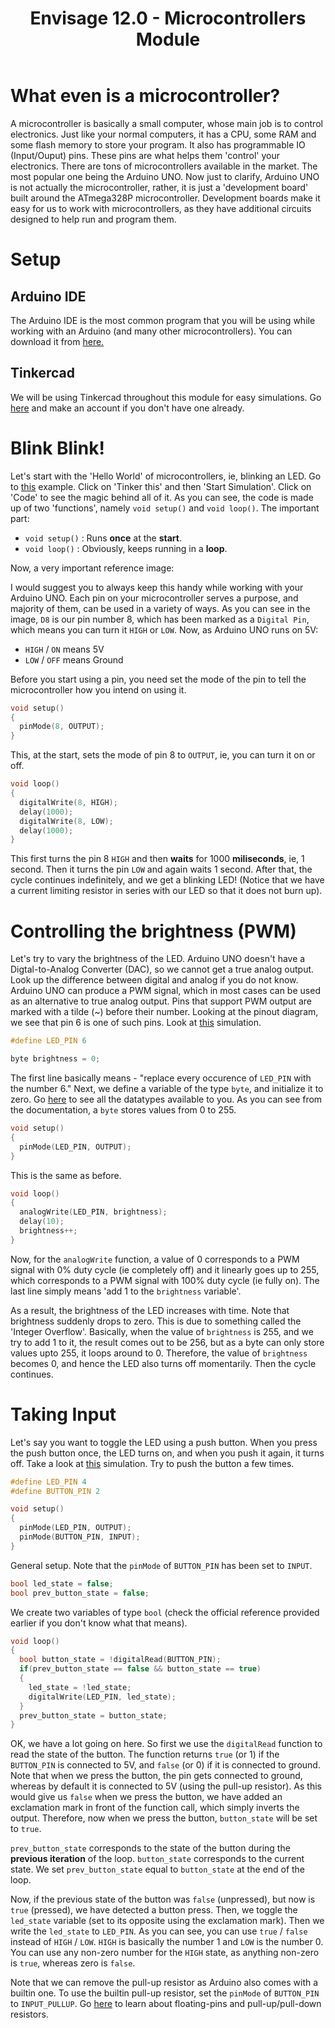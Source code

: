 #+title:  Envisage 12.0 - Microcontrollers Module

* What even is a microcontroller?
A microcontroller is basically a small computer, whose main job is to control electronics. Just like your normal computers, it has a CPU, some RAM and some flash memory to store your program. It also has programmable IO (Input/Ouput) pins. These pins are what helps them 'control' your electronics. There are tons of microcontrollers available in the market. The most popular one being the Arduino UNO. Now just to clarify, Arduino UNO is not actually the microcontroller, rather, it is just a 'development board' built around the ATmega328P microcontroller. Development boards make it easy for us to work with microcontrollers, as they have additional circuits designed to help run and program them.

#+ATTR_ORG: :width 200
[[file:imgs/arduino-uno.jpg]]

* Setup
** Arduino IDE
The Arduino IDE is the most common program that you will be using while working with an Arduino (and many other microcontrollers). You can download it from [[https://www.arduino.cc/en/software][here.]]
** Tinkercad
We will be using Tinkercad throughout this module for easy simulations. Go [[https://www.tinkercad.com/][here]] and make an account if you don't have one already.

* Blink Blink!
Let's start with the 'Hello World' of microcontrollers, ie, blinking an LED. Go to [[https://www.tinkercad.com/things/7yLiom529nh?sharecode=YH0h8LwFxTxKPVEX33UE6I2a3gyqSZu9YfV1jaytJTc][this]] example. Click on 'Tinker this' and then 'Start Simulation'. Click on 'Code' to see the magic behind all of it. As you can see, the code is made up of two 'functions', namely ~void setup()~ and ~void loop()~. The important part:
- ~void setup()~ : Runs *once* at the *start*.
- ~void loop()~ : Obviously, keeps running in a *loop*.

Now, a very important reference image:
#+ATTR_ORG: :width 200
[[file:imgs/arduino_uno3_pinout.png]]
I would suggest you to always keep this handy while working with your Arduino UNO.
Each pin on your microcontroller serves a purpose, and majority of them, can be used in a variety of ways. As you can see in the image, ~D8~ is our pin number 8, which has been marked as a ~Digital Pin~, which means you can turn it ~HIGH~ or ~LOW~. Now, as Arduino UNO runs on 5V:
- ~HIGH~ / ~ON~ means 5V
- ~LOW~ / ~OFF~ means Ground

Before you start using a pin, you need set the mode of the pin to tell the microcontroller how you intend on using it.

#+begin_src cpp
void setup()
{
  pinMode(8, OUTPUT);
}
#+end_src

This, at the start, sets the mode of pin 8 to ~OUTPUT~, ie, you can turn it on or off.

#+begin_src cpp
void loop()
{
  digitalWrite(8, HIGH);
  delay(1000);
  digitalWrite(8, LOW);
  delay(1000);
}
#+end_src

This first turns the pin 8 ~HIGH~ and then *waits* for 1000 *miliseconds*, ie, 1 second. Then it turns the pin ~LOW~ and again waits 1 second. After that, the cycle continues indefinitely, and we get a blinking LED!
(Notice that we have a current limiting resistor in series with our LED so that it does not burn up).

* Controlling the brightness (PWM)
Let's try to vary the brightness of the LED. Arduino UNO doesn't have a Digtal-to-Analog Converter (DAC), so we cannot get a true analog output. Look up the difference between digital and analog if you do not know. Arduino UNO can produce a PWM signal, which in most cases can be used as an alternative to true analog output. Pins that support PWM output are marked with a tilde (~) before their number. Looking at the pinout diagram, we see that pin 6 is one of such pins. Look at [[https://www.tinkercad.com/things/bdQUfL8nFGX][this]] simulation.

#+begin_src cpp
#define LED_PIN 6

byte brightness = 0;
#+end_src

The first line basically means - "replace every occurence of ~LED_PIN~ with the number 6."
Next, we define a variable of the type ~byte~, and initialize it to zero. Go [[https://www.arduino.cc/reference/en/#variables][here]] to see all the datatypes available to you. As you can see from the documentation, a ~byte~ stores values from 0 to 255.

#+begin_src cpp
void setup()
{
  pinMode(LED_PIN, OUTPUT);
}
#+end_src

This is the same as before.

#+begin_src cpp
void loop()
{
  analogWrite(LED_PIN, brightness);
  delay(10);
  brightness++;
}
#+end_src

Now, for the ~analogWrite~ function, a value of 0 corresponds to a PWM signal with 0% duty cycle (ie completely off) and it linearly goes up to 255, which corresponds to a PWM signal with 100% duty cycle (ie fully on). The last line simply means 'add 1 to the ~brightness~ variable'.

As a result, the brightness of the LED increases with time. Note that brightness suddenly drops to zero. This is due to something called the 'Integer Overflow'. Basically, when the value of ~brightness~ is 255, and we try to add 1 to it, the result comes out to be 256, but as a byte can only store values upto 255, it loops around to 0. Therefore, the value of ~brightness~ becomes 0, and hence the LED also turns off momentarily. Then the cycle continues.

* Taking Input
Let's say you want to toggle the LED using a push button. When you press the push button once, the LED turns on, and when you push it again, it turns off. Take a look at [[https://www.tinkercad.com/things/7d9I7yvRSFt?sharecode=KAvfMvGXEoZxRTrKHadUxNMdmYC5G_slGOxGO9bAvtQ][this]] simulation.
Try to push the button a few times.

#+begin_src cpp
#define LED_PIN 4
#define BUTTON_PIN 2

void setup()
{
  pinMode(LED_PIN, OUTPUT);
  pinMode(BUTTON_PIN, INPUT);
}
#+end_src

General setup. Note that the ~pinMode~ of ~BUTTON_PIN~ has been set to ~INPUT~.

#+begin_src cpp
bool led_state = false;
bool prev_button_state = false;
#+end_src

We create two variables of type ~bool~ (check the official reference provided earlier if you don't know what that means).

#+begin_src cpp
void loop()
{
  bool button_state = !digitalRead(BUTTON_PIN);
  if(prev_button_state == false && button_state == true)
  {
    led_state = !led_state;
    digitalWrite(LED_PIN, led_state);
  }
  prev_button_state = button_state;
}
#+end_src

OK, we have a lot going on here. So first we use the ~digitalRead~ function to read the state of the button. The function returns ~true~ (or 1) if the ~BUTTON_PIN~ is connected to 5V, and ~false~ (or 0) if it is connected to ground. Note that when we press the button, the pin gets connected to ground, whereas by default it is connected to 5V (using the pull-up resistor). As this would give us ~false~ when we press the button, we have added an exclamation mark in front of the function call, which simply inverts the output. Therefore, now when we press the button, ~button_state~ will be set to ~true~.

~prev_button_state~ corresponds to the state of the button during the *previous iteration* of the loop. ~button_state~ corresponds to the current state. We set ~prev_button_state~ equal to ~button_state~ at the end of the loop.

Now, if the previous state of the button was ~false~ (unpressed), but now is ~true~ (pressed), we have detected a button press. Then, we toggle the ~led_state~ variable (set to its opposite using the exclamation mark). Then we write the ~led_state~ to ~LED_PIN~. As you can see, you can use ~true~ / ~false~ instead of ~HIGH~ / ~LOW~. ~HIGH~ is basically the number 1 and ~LOW~ is the number 0. You can use any non-zero number for the ~HIGH~ state, as anything non-zero is ~true~, whereas zero is ~false~.

Note that we can remove the pull-up resistor as Arduino also comes with a builtin one. To use the builtin pull-up resistor, set the ~pinMode~ of ~BUTTON_PIN~ to ~INPUT_PULLUP~. Go [[https://www.mouser.com/blog/dont-leave-your-pins-floating][here]] to learn about floating-pins and pull-up/pull-down resistors.
